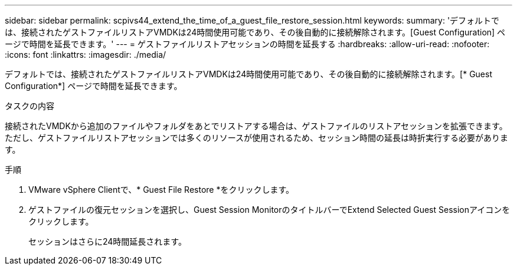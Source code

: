 ---
sidebar: sidebar 
permalink: scpivs44_extend_the_time_of_a_guest_file_restore_session.html 
keywords:  
summary: 'デフォルトでは、接続されたゲストファイルリストアVMDKは24時間使用可能であり、その後自動的に接続解除されます。[Guest Configuration] ページで時間を延長できます。' 
---
= ゲストファイルリストアセッションの時間を延長する
:hardbreaks:
:allow-uri-read: 
:nofooter: 
:icons: font
:linkattrs: 
:imagesdir: ./media/


[role="lead"]
デフォルトでは、接続されたゲストファイルリストアVMDKは24時間使用可能であり、その後自動的に接続解除されます。[* Guest Configuration*] ページで時間を延長できます。

.タスクの内容
接続されたVMDKから追加のファイルやフォルダをあとでリストアする場合は、ゲストファイルのリストアセッションを拡張できます。ただし、ゲストファイルリストアセッションでは多くのリソースが使用されるため、セッション時間の延長は時折実行する必要があります。

.手順
. VMware vSphere Clientで、* Guest File Restore *をクリックします。
. ゲストファイルの復元セッションを選択し、Guest Session MonitorのタイトルバーでExtend Selected Guest Sessionアイコンをクリックします。
+
セッションはさらに24時間延長されます。


